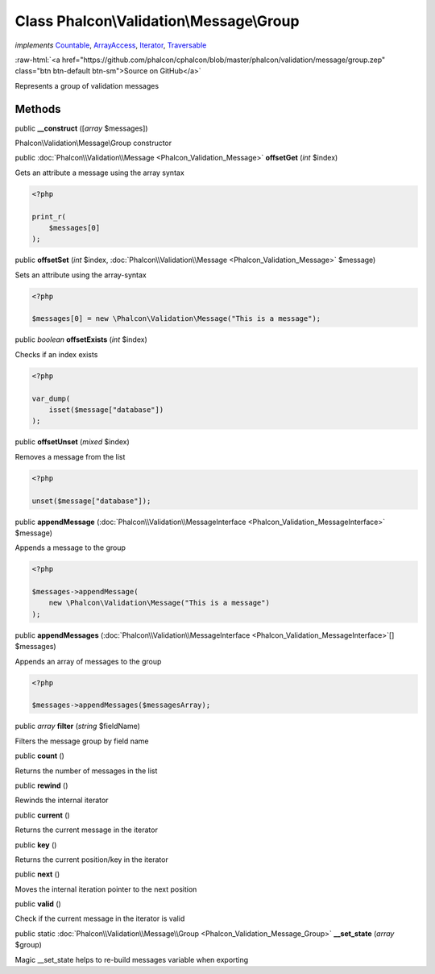 Class **Phalcon\\Validation\\Message\\Group**
=============================================

*implements* `Countable <http://php.net/manual/en/class.countable.php>`_, `ArrayAccess <http://php.net/manual/en/class.arrayaccess.php>`_, `Iterator <http://php.net/manual/en/class.iterator.php>`_, `Traversable <http://php.net/manual/en/class.traversable.php>`_

.. role:: raw-html(raw)
   :format: html

:raw-html:`<a href="https://github.com/phalcon/cphalcon/blob/master/phalcon/validation/message/group.zep" class="btn btn-default btn-sm">Source on GitHub</a>`

Represents a group of validation messages


Methods
-------

public  **__construct** ([*array* $messages])

Phalcon\\Validation\\Message\\Group constructor



public :doc:`Phalcon\\Validation\\Message <Phalcon_Validation_Message>` **offsetGet** (*int* $index)

Gets an attribute a message using the array syntax

.. code-block:: php

    <?php

    print_r(
        $messages[0]
    );




public  **offsetSet** (*int* $index, :doc:`Phalcon\\Validation\\Message <Phalcon_Validation_Message>` $message)

Sets an attribute using the array-syntax

.. code-block:: php

    <?php

    $messages[0] = new \Phalcon\Validation\Message("This is a message");




public *boolean* **offsetExists** (*int* $index)

Checks if an index exists

.. code-block:: php

    <?php

    var_dump(
        isset($message["database"])
    );




public  **offsetUnset** (*mixed* $index)

Removes a message from the list

.. code-block:: php

    <?php

    unset($message["database"]);




public  **appendMessage** (:doc:`Phalcon\\Validation\\MessageInterface <Phalcon_Validation_MessageInterface>` $message)

Appends a message to the group

.. code-block:: php

    <?php

    $messages->appendMessage(
        new \Phalcon\Validation\Message("This is a message")
    );




public  **appendMessages** (:doc:`Phalcon\\Validation\\MessageInterface <Phalcon_Validation_MessageInterface>`\ [] $messages)

Appends an array of messages to the group

.. code-block:: php

    <?php

    $messages->appendMessages($messagesArray);




public *array* **filter** (*string* $fieldName)

Filters the message group by field name



public  **count** ()

Returns the number of messages in the list



public  **rewind** ()

Rewinds the internal iterator



public  **current** ()

Returns the current message in the iterator



public  **key** ()

Returns the current position/key in the iterator



public  **next** ()

Moves the internal iteration pointer to the next position



public  **valid** ()

Check if the current message in the iterator is valid



public static :doc:`Phalcon\\Validation\\Message\\Group <Phalcon_Validation_Message_Group>` **__set_state** (*array* $group)

Magic __set_state helps to re-build messages variable when exporting



